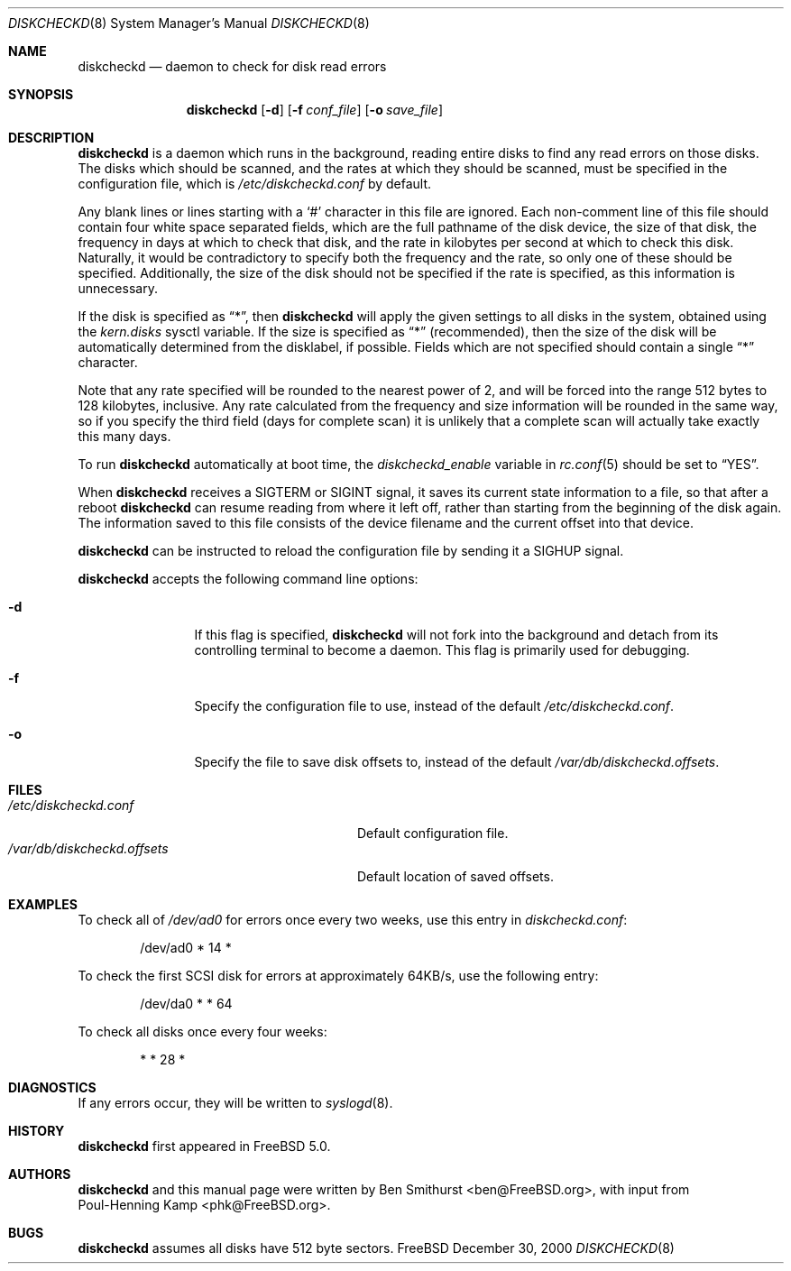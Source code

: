 .\" Copyright (c) 2000, 2001 Ben Smithurst <ben@FreeBSD.org>
.\" All rights reserved.
.\"
.\" Redistribution and use in source and binary forms, with or without
.\" modification, are permitted provided that the following conditions
.\" are met:
.\" 1. Redistributions of source code must retain the above copyright
.\"    notice, this list of conditions and the following disclaimer.
.\" 2. Redistributions in binary form must reproduce the above copyright
.\"    notice, this list of conditions and the following disclaimer in the
.\"    documentation and/or other materials provided with the distribution.
.\"
.\" THIS SOFTWARE IS PROVIDED BY THE AUTHOR AND CONTRIBUTORS ``AS IS'' AND
.\" ANY EXPRESS OR IMPLIED WARRANTIES, INCLUDING, BUT NOT LIMITED TO, THE
.\" IMPLIED WARRANTIES OF MERCHANTABILITY AND FITNESS FOR A PARTICULAR PURPOSE
.\" ARE DISCLAIMED.  IN NO EVENT SHALL THE AUTHOR OR CONTRIBUTORS BE LIABLE
.\" FOR ANY DIRECT, INDIRECT, INCIDENTAL, SPECIAL, EXEMPLARY, OR CONSEQUENTIAL
.\" DAMAGES (INCLUDING, BUT NOT LIMITED TO, PROCUREMENT OF SUBSTITUTE GOODS
.\" OR SERVICES; LOSS OF USE, DATA, OR PROFITS; OR BUSINESS INTERRUPTION)
.\" HOWEVER CAUSED AND ON ANY THEORY OF LIABILITY, WHETHER IN CONTRACT, STRICT
.\" LIABILITY, OR TORT (INCLUDING NEGLIGENCE OR OTHERWISE) ARISING IN ANY WAY
.\" OUT OF THE USE OF THIS SOFTWARE, EVEN IF ADVISED OF THE POSSIBILITY OF
.\" SUCH DAMAGE.
.\"
.\" $FreeBSD$
.\"
.Dd December 30, 2000
.Dt DISKCHECKD 8
.Os FreeBSD
.Sh NAME
.Nm diskcheckd
.Nd daemon to check for disk read errors
.Sh SYNOPSIS
.Nm
.Op Fl d
.Op Fl f Ar conf_file
.Op Fl o Ar save_file
.Sh DESCRIPTION
.Nm
is a daemon which runs in the background,
reading entire disks to find any read errors on those disks.
The disks which should be scanned,
and the rates at which they should be scanned,
must be specified in the configuration file,
which is
.Pa /etc/diskcheckd.conf
by default.
.Pp
Any blank lines or lines starting with a
.Ql #
character in this file are ignored.
Each non-comment line of this file should contain four white space separated
fields,
which are the full pathname of the disk device,
the size of that disk,
the frequency in days at which to check that disk,
and the rate in kilobytes per second at which to check this disk.
Naturally,
it would be contradictory to specify both the frequency and the rate,
so only one of these should be specified.
Additionally,
the size of the disk should not be specified if the rate is specified,
as this information is unnecessary.
.Pp
If the disk is specified as
.Dq * ,
then
.Nm
will apply the given settings to all disks in the system,
obtained using the
.Va kern.disks
sysctl variable.
If the size is specified as
.Dq *
(recommended),
then the size of the disk will be automatically determined from the
disklabel,
if possible.
Fields which are not specified should contain a single
.Dq *
character.
.Pp
Note that any rate specified will be rounded to the nearest power of 2,
and will be forced into the range 512 bytes to 128 kilobytes,
inclusive.
Any rate calculated from the frequency and size information will be rounded
in the same way,
so if you specify the third field (days for complete scan) it is unlikely
that a complete scan will actually take exactly this many days.
.Pp
To run
.Nm
automatically at boot time,
the
.Ar diskcheckd_enable
variable in
.Xr rc.conf 5
should be set to
.Dq YES .
.Pp
When
.Nm
receives a
.Dv SIGTERM
or
.Dv SIGINT
signal,
it saves its current state information to a file,
so that after a reboot
.Nm
can resume reading from where it left off,
rather than starting from the beginning of the disk again.
The information saved to this file consists of the device filename and the
current offset into that device.
.Pp
.Nm
can be instructed to reload the configuration file by sending it a
.Dv SIGHUP
signal.
.Pp
.Nm
accepts the following command line options:
.Pp
.Bl -tag -width Fl
.It Fl d
If this flag is specified,
.Nm
will not fork into the background and detach from its controlling terminal
to become a daemon.
This flag is primarily used for debugging.
.It Fl f
Specify the configuration file to use,
instead of the default
.Pa /etc/diskcheckd.conf .
.It Fl o
Specify the file to save disk offsets to,
instead of the default
.Pa /var/db/diskcheckd.offsets .
.El
.Sh FILES
.Bl -tag -width /var/db/diskcheckd.offsets -compact
.It Pa /etc/diskcheckd.conf
Default configuration file.
.It Pa /var/db/diskcheckd.offsets
Default location of saved offsets.
.El
.Sh EXAMPLES
To check all of
.Pa /dev/ad0
for errors once every two weeks,
use this entry in
.Pa diskcheckd.conf :
.Pp
.Bd -literal -offset indent
/dev/ad0	*	14	*
.Ed
.Pp
To check the first SCSI disk for errors at approximately 64KB/s,
use the following entry:
.Pp
.Bd -literal -offset indent
/dev/da0	*	*	64
.Ed
.Pp
To check all disks once every four weeks:
.Pp
.Bd -literal -offset indent
*	*	28	*
.Ed
.Sh DIAGNOSTICS
If any errors occur,
they will be written to
.Xr syslogd 8 .
.Sh HISTORY
.Nm
first appeared in
.Fx 5.0 .
.Sh AUTHORS
.Nm
and this manual page were written by
.An Ben Smithurst Aq ben@FreeBSD.org ,
with input from
.An Poul-Henning Kamp Aq phk@FreeBSD.org .
.Sh BUGS
.Nm
assumes all disks have 512 byte sectors.
